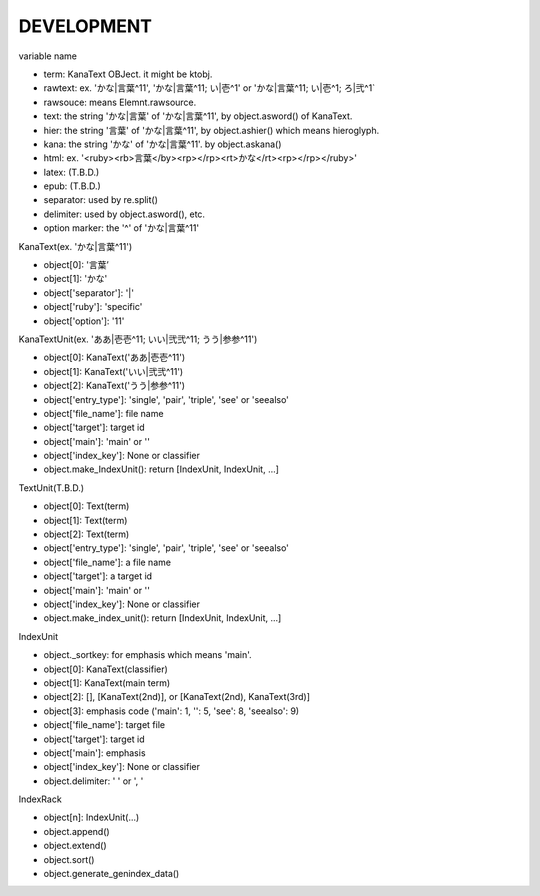 DEVELOPMENT
-----------
variable name

- term: KanaText OBJect. it might be ktobj.
- rawtext: ex. 'かな|言葉^11', 'かな|言葉^11; い|壱^1' or 'かな|言葉^11; い|壱^1; ろ|弐^1`
- rawsouce: means Elemnt.rawsource.
- text: the string 'かな|言葉' of 'かな|言葉^11', by object.asword() of KanaText.
- hier: the string '言葉' of 'かな|言葉^11', by object.ashier() which means hieroglyph.
- kana: the string 'かな' of 'かな|言葉^11'. by object.askana()
- html: ex. '<ruby><rb>言葉</by><rp></rp><rt>かな</rt><rp></rp></ruby>'
- latex: (T.B.D.)
- epub: (T.B.D.)
- separator: used by re.split()
- delimiter: used by object.asword(), etc.
- option marker: the '^' of 'かな|言葉^11'

KanaText(ex. 'かな|言葉^11')

- object[0]: '言葉’
- object[1]: 'かな'
- object['separator']: '|'
- object['ruby']: 'specific'
- object['option']: '11'

KanaTextUnit(ex. 'ああ|壱壱^11; いい|弐弐^11; うう|参参^11')

- object[0]: KanaText('ああ|壱壱^11')
- object[1]: KanaText('いい|弐弐^11')
- object[2]: KanaText('うう|参参^11')
- object['entry_type']: 'single', 'pair', 'triple', 'see' or 'seealso'
- object['file_name']: file name
- object['target']: target id
- object['main']: 'main' or ''
- object['index_key']: None or classifier
- object.make_IndexUnit(): return [IndexUnit, IndexUnit, ...]

TextUnit(T.B.D.)

- object[0]: Text(term)
- object[1]: Text(term)
- object[2]: Text(term)
- object['entry_type']: 'single', 'pair', 'triple', 'see' or 'seealso'
- object['file_name']: a file name
- object['target']: a target id
- object['main']: 'main' or ''
- object['index_key']: None or classifier
- object.make_index_unit(): return [IndexUnit, IndexUnit, ...]

IndexUnit

- object._sortkey: for emphasis which means 'main'.
- object[0]: KanaText(classifier)
- object[1]: KanaText(main term)
- object[2]: [], [KanaText(2nd)], or [KanaText(2nd), KanaText(3rd)]
- object[3]: emphasis code ('main': 1, '': 5, 'see': 8, 'seealso': 9)
- object['file_name']: target file
- object['target']: target id
- object['main']: emphasis
- object['index_key']: None or classifier
- object.delimiter: ' ' or ', '

IndexRack

- object[n]: IndexUnit(...)
- object.append()
- object.extend()
- object.sort()
- object.generate_genindex_data()
